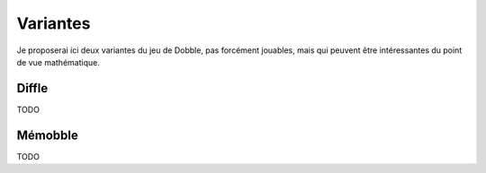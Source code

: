 .. _dobble_variantes:

Variantes
=========

Je proposerai ici deux variantes du jeu de Dobble, pas forcément jouables, mais
qui peuvent être intéressantes du point de vue mathématique.

Diffle
------

TODO

Mémobble
--------

TODO
